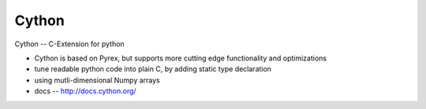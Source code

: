 ======
Cython
======


Cython -- C-Extension for python

- Cython is based on Pyrex, but supports more cutting edge functionality and optimizations
- tune readable python code into plain C, by adding static type declaration
- using mutli-dimensional Numpy arrays
- docs -- http://docs.cython.org/




